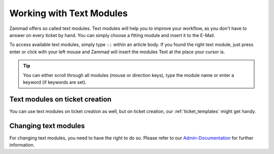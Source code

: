 Working with Text Modules
=========================

Zammad offers so called text modules.
Text modules will help you to improve your workflow, as you don't have to answer 
on every ticket by hand. You can simply choose a fitting module and insert it to the E-Mail.

To access available text modules, simply type ``::`` within an article body. 
If you found the right text module, just press enter or click with your left mouse and Zammad will insert the modules Text at the place your cursor is.

.. image :: /images/advanced/text-modules/choose-text_from_text-module.png


.. Tip:: You can either scroll through all modules (mouse or direction keys), type the module name or enter a keyword (if keywords are set).

.. image :: /images/advanced/text-modules/using-text-modules.gif

Text modules on ticket creation
^^^^^^^^^^^^^^^^^^^^^^^^^^^^^^^

You can use text modules on ticket creation as well, but on ticket creation, our :ref:`ticket_templates` might get handy.


Changing text modules
^^^^^^^^^^^^^^^^^^^^^

For changing text modules, you need to have the right to do so. 
Please refer to our `Admin-Documentation <https://zammad-admin-documentation.readthedocs.io/en/latest/manage-text-modules.html>`_ for further information.



